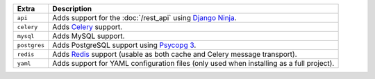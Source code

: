 
============= ===============================================================================================
Extra         Description
============= ===============================================================================================
``api``       Adds support for the :doc:`/rest_api` using `Django Ninja <https://django-ninja.dev/>`_.
``celery``    Adds `Celery <https://docs.celeryproject.org/>`_ support.
``mysql``     Adds MySQL support.
``postgres``  Adds PostgreSQL support using `Psycopg 3 <https://pypi.org/project/psycopg/>`_.
``redis``     Adds `Redis <https://redis.io/>`_ support (usable as both cache and Celery message transport).
``yaml``      Adds support for YAML configuration files (only used when installing as a full project).
============= ===============================================================================================

